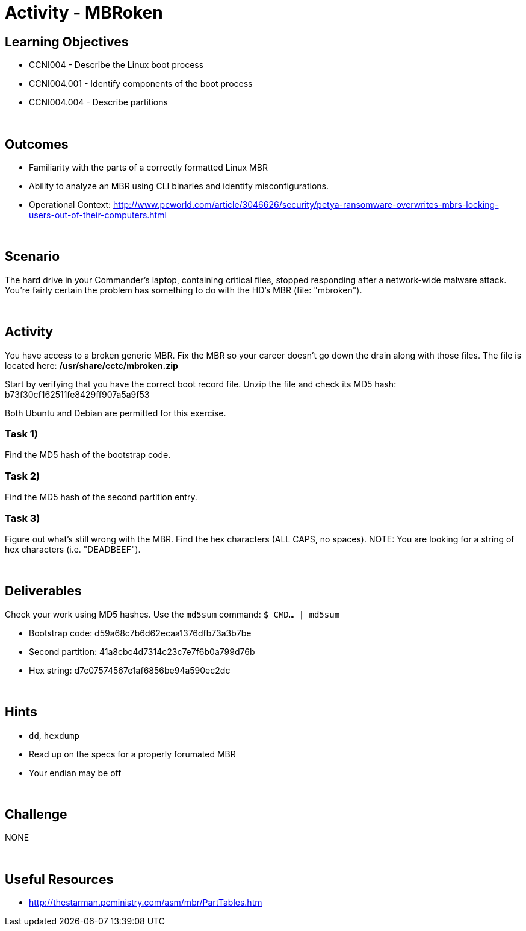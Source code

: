 :doctype: book
:stylesheet: ../../cctc.css

= Activity - MBRoken
:doctype: book
:source-highlighter: coderay
:listing-caption: Listing
// Uncomment next line to set page size (default is Letter)
//:pdf-page-size: A4

== Learning Objectives

* CCNI004 - Describe the Linux boot process
* CCNI004.001 - Identify components of the boot process
* CCNI004.004 - Describe partitions

{empty} +

== Outcomes

[square]
* Familiarity with the parts of a correctly formatted Linux MBR
* Ability to analyze an MBR using CLI binaries and identify misconfigurations.
* Operational Context: http://www.pcworld.com/article/3046626/security/petya-ransomware-overwrites-mbrs-locking-users-out-of-their-computers.html

{empty} +

== Scenario

The hard drive in your Commander's laptop, containing critical files, stopped responding after a network-wide malware attack. You're fairly certain the problem has something to do with the HD's MBR (file: "mbroken").

{empty} +

== Activity

You have access to a broken generic MBR. Fix the MBR so your career doesn't go down the drain along with those files. The file is located here: */usr/share/cctc/mbroken.zip*

Start by verifying that you have the correct boot record file. Unzip the file and check its MD5 hash: b73f30cf162511fe8429ff907a5a9f53

Both Ubuntu and Debian are permitted for this exercise.

=== Task 1)

Find the MD5 hash of the bootstrap code.

=== Task 2)

Find the MD5 hash of the second partition entry.

=== Task 3)

Figure out what's still wrong with the MBR. Find the hex characters (ALL CAPS, no spaces).
NOTE: You are looking for a string of hex characters (i.e. "DEADBEEF").

{empty} +

== Deliverables

Check your work using MD5 hashes. Use the `md5sum` command: `$ CMD... | md5sum`

* Bootstrap code: d59a68c7b6d62ecaa1376dfb73a3b7be
* Second partition: 41a8cbc4d7314c23c7e7f6b0a799d76b
* Hex string: d7c07574567e1af6856be94a590ec2dc

{empty} +

== Hints

* `dd`, `hexdump`
* Read up on the specs for a properly forumated MBR
* Your endian may be off

{empty} +

== Challenge

NONE

{empty} +

== Useful Resources

* http://thestarman.pcministry.com/asm/mbr/PartTables.htm
